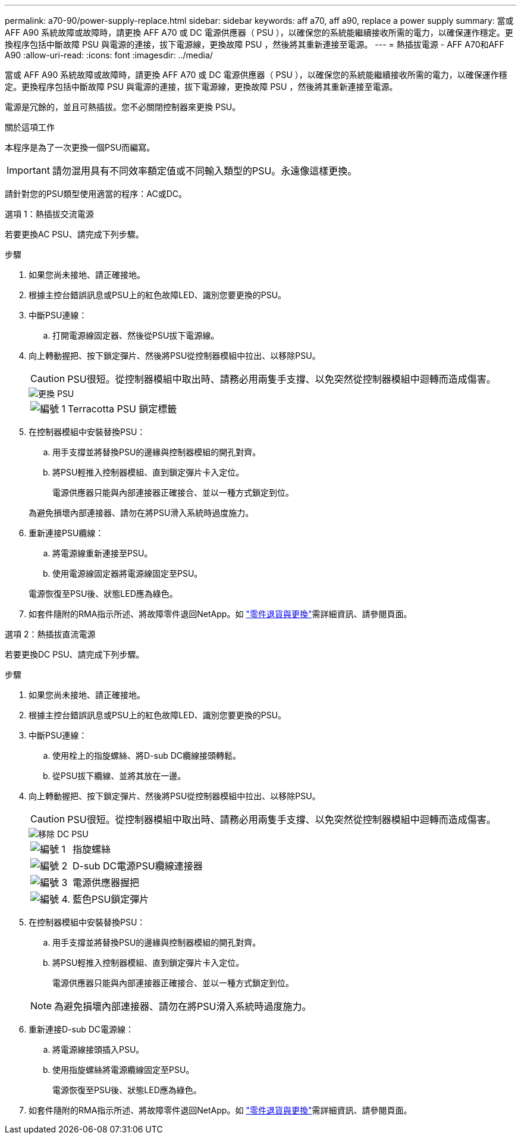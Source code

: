 ---
permalink: a70-90/power-supply-replace.html 
sidebar: sidebar 
keywords: aff a70, aff a90, replace a power supply 
summary: 當或 AFF A90 系統故障或故障時，請更換 AFF A70 或 DC 電源供應器（ PSU ），以確保您的系統能繼續接收所需的電力，以確保運作穩定。更換程序包括中斷故障 PSU 與電源的連接，拔下電源線，更換故障 PSU ，然後將其重新連接至電源。 
---
= 熱插拔電源 - AFF A70和AFF A90
:allow-uri-read: 
:icons: font
:imagesdir: ../media/


[role="lead"]
當或 AFF A90 系統故障或故障時，請更換 AFF A70 或 DC 電源供應器（ PSU ），以確保您的系統能繼續接收所需的電力，以確保運作穩定。更換程序包括中斷故障 PSU 與電源的連接，拔下電源線，更換故障 PSU ，然後將其重新連接至電源。

電源是冗餘的，並且可熱插拔。您不必關閉控制器來更換 PSU。

.關於這項工作
本程序是為了一次更換一個PSU而編寫。


IMPORTANT: 請勿混用具有不同效率額定值或不同輸入類型的PSU。永遠像這樣更換。

請針對您的PSU類型使用適當的程序：AC或DC。

[role="tabbed-block"]
====
.選項 1：熱插拔交流電源
--
若要更換AC PSU、請完成下列步驟。

.步驟
. 如果您尚未接地、請正確接地。
. 根據主控台錯誤訊息或PSU上的紅色故障LED、識別您要更換的PSU。
. 中斷PSU連線：
+
.. 打開電源線固定器、然後從PSU拔下電源線。


. 向上轉動握把、按下鎖定彈片、然後將PSU從控制器模組中拉出、以移除PSU。
+

CAUTION: PSU很短。從控制器模組中取出時、請務必用兩隻手支撐、以免突然從控制器模組中迴轉而造成傷害。

+
image::../media/drw_a70-90_psu_remove_replace_ieops-1368.svg[更換 PSU]

+
[cols="1,4"]
|===


 a| 
image:../media/icon_round_1.png["編號 1"]
 a| 
Terracotta PSU 鎖定標籤

|===
. 在控制器模組中安裝替換PSU：
+
.. 用手支撐並將替換PSU的邊緣與控制器模組的開孔對齊。
.. 將PSU輕推入控制器模組、直到鎖定彈片卡入定位。
+
電源供應器只能與內部連接器正確接合、並以一種方式鎖定到位。

+
為避免損壞內部連接器、請勿在將PSU滑入系統時過度施力。



. 重新連接PSU纜線：
+
.. 將電源線重新連接至PSU。
.. 使用電源線固定器將電源線固定至PSU。


+
電源恢復至PSU後、狀態LED應為綠色。

. 如套件隨附的RMA指示所述、將故障零件退回NetApp。如 https://mysupport.netapp.com/site/info/rma["零件退貨與更換"^]需詳細資訊、請參閱頁面。


--
.選項 2：熱插拔直流電源
--
若要更換DC PSU、請完成下列步驟。

.步驟
. 如果您尚未接地、請正確接地。
. 根據主控台錯誤訊息或PSU上的紅色故障LED、識別您要更換的PSU。
. 中斷PSU連線：
+
.. 使用栓上的指旋螺絲、將D-sub DC纜線接頭轉鬆。
.. 從PSU拔下纜線、並將其放在一邊。


. 向上轉動握把、按下鎖定彈片、然後將PSU從控制器模組中拉出、以移除PSU。
+

CAUTION: PSU很短。從控制器模組中取出時、請務必用兩隻手支撐、以免突然從控制器模組中迴轉而造成傷害。

+
image::../media/drw_dcpsu_remove-replace-generic_IEOPS-788.svg[移除 DC PSU]

+
[cols="1,4"]
|===


 a| 
image:../media/icon_round_1.png["編號 1"]
 a| 
指旋螺絲



 a| 
image:../media/icon_round_2.png["編號 2"]
 a| 
D-sub DC電源PSU纜線連接器



 a| 
image:../media/icon_round_3.png["編號 3"]
 a| 
電源供應器握把



 a| 
image:../media/icon_round_4.png["編號 4."]
 a| 
藍色PSU鎖定彈片

|===
. 在控制器模組中安裝替換PSU：
+
.. 用手支撐並將替換PSU的邊緣與控制器模組的開孔對齊。
.. 將PSU輕推入控制器模組、直到鎖定彈片卡入定位。
+
電源供應器只能與內部連接器正確接合、並以一種方式鎖定到位。

+

NOTE: 為避免損壞內部連接器、請勿在將PSU滑入系統時過度施力。



. 重新連接D-sub DC電源線：
+
.. 將電源線接頭插入PSU。
.. 使用指旋螺絲將電源纜線固定至PSU。
+
電源恢復至PSU後、狀態LED應為綠色。



. 如套件隨附的RMA指示所述、將故障零件退回NetApp。如 https://mysupport.netapp.com/site/info/rma["零件退貨與更換"^]需詳細資訊、請參閱頁面。


--
====
